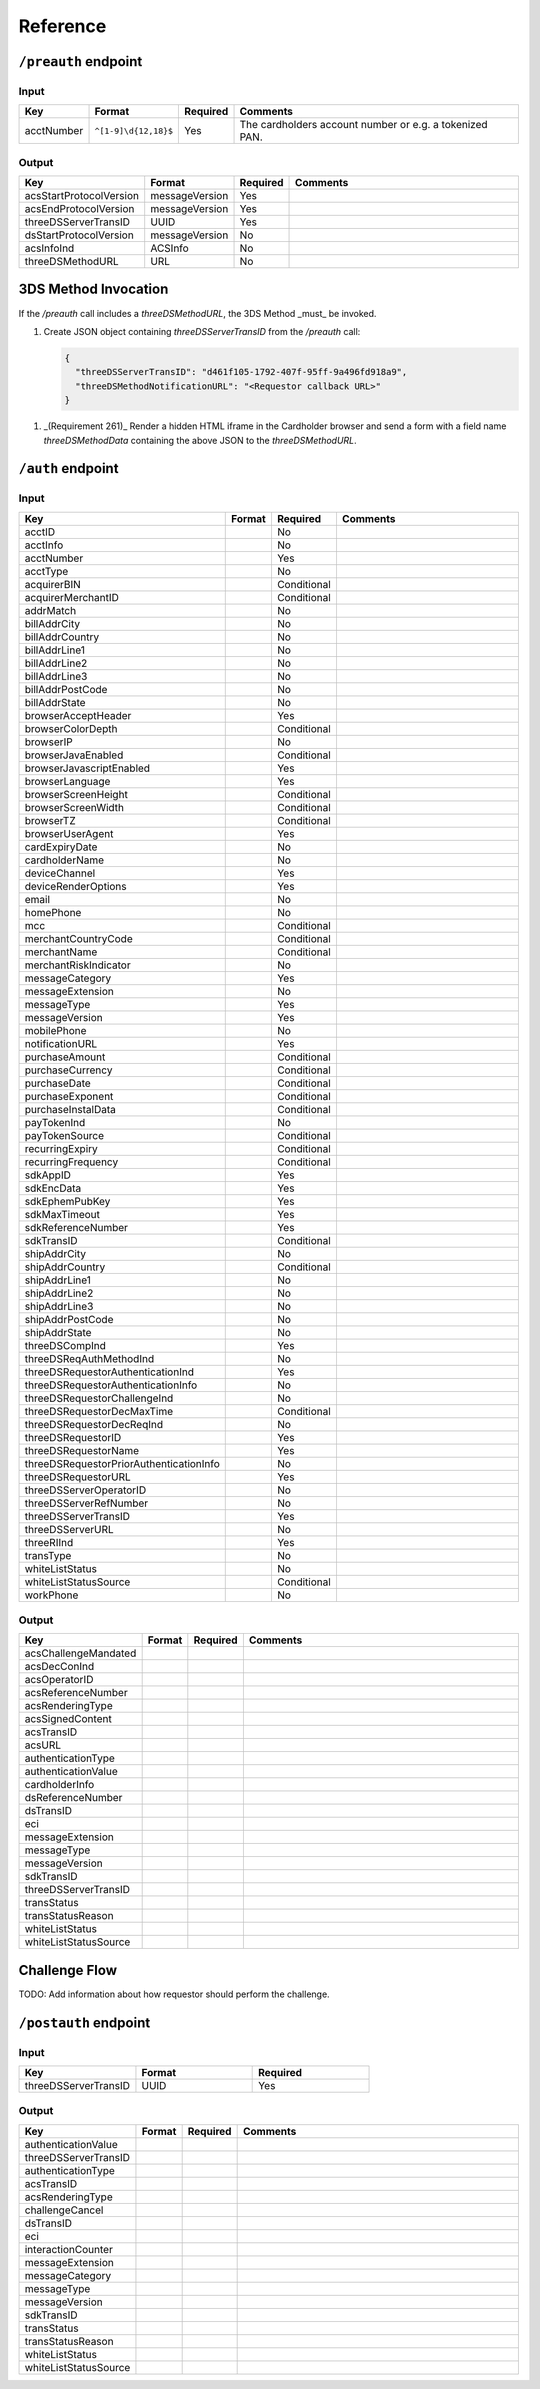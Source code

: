 .. _reference:

#########
Reference
#########

.. _preauth-endpoint:

``/preauth`` endpoint
=====================

Input
-----

.. list-table::
  :widths: 1 1 1 30
  :header-rows: 1

  * - Key
    - Format
    - Required
    - Comments
  * - acctNumber
    - ``^[1-9]\d{12,18}$``
    - Yes
    - The cardholders account number or e.g. a tokenized PAN.

.. _preauth-response:

Output
------

.. list-table::
  :widths: 1 1 1 30
  :header-rows: 1

  * - Key
    - Format
    - Required
    - Comments
  * - acsStartProtocolVersion
    - messageVersion
    - Yes
    - 
  * - acsEndProtocolVersion
    - messageVersion
    - Yes
    - 
  * - threeDSServerTransID
    - UUID
    - Yes
    - 
  * - dsStartProtocolVersion
    - messageVersion
    - No
    - 
  * - acsInfoInd
    - ACSInfo
    - No
    - 
  * - threeDSMethodURL
    - URL
    - No
    - 

3DS Method Invocation
=====================

If the `/preauth` call includes a `threeDSMethodURL`, the 3DS Method _must_ be
invoked.

1. Create JSON object containing `threeDSServerTransID` from the `/preauth`
   call:

   .. code-block:: json

     {
       "threeDSServerTransID": "d461f105-1792-407f-95ff-9a496fd918a9",
       "threeDSMethodNotificationURL": "<Requestor callback URL>"
     }

1. _(Requirement 261)_
   Render a hidden HTML iframe in the Cardholder browser and send a form
   with a field name `threeDSMethodData` containing the above JSON to the
   `threeDSMethodURL`.

.. _auth-endpoint:

``/auth`` endpoint
==================

Input
-----

.. list-table::
  :widths: 1 1 1 30
  :header-rows: 1

  * - Key
    - Format
    - Required
    - Comments
  * - acctID
    - 
    - No
    - 
  * - acctInfo
    - 
    - No
    - 
  * - acctNumber
    - 
    - Yes
    - 
  * - acctType
    - 
    - No
    - 
  * - acquirerBIN
    - 
    - Conditional
    - 
  * - acquirerMerchantID
    - 
    - Conditional
    - 
  * - addrMatch
    - 
    - No
    - 
  * - billAddrCity
    - 
    - No
    - 
  * - billAddrCountry
    - 
    - No
    - 
  * - billAddrLine1
    - 
    - No
    - 
  * - billAddrLine2
    - 
    - No
    - 
  * - billAddrLine3
    - 
    - No
    - 
  * - billAddrPostCode
    - 
    - No
    - 
  * - billAddrState
    - 
    - No
    - 
  * - browserAcceptHeader
    - 
    - Yes
    - 
  * - browserColorDepth
    - 
    - Conditional
    - 
  * - browserIP
    - 
    - No
    - 
  * - browserJavaEnabled
    - 
    - Conditional
    - 
  * - browserJavascriptEnabled
    - 
    - Yes
    - 
  * - browserLanguage
    - 
    - Yes
    - 
  * - browserScreenHeight
    - 
    - Conditional
    - 
  * - browserScreenWidth
    - 
    - Conditional
    - 
  * - browserTZ
    - 
    - Conditional
    - 
  * - browserUserAgent
    - 
    - Yes
    - 
  * - cardExpiryDate
    - 
    - No
    - 
  * - cardholderName
    - 
    - No
    - 
  * - deviceChannel
    - 
    - Yes
    - 
  * - deviceRenderOptions
    - 
    - Yes
    - 
  * - email
    - 
    - No
    - 
  * - homePhone
    - 
    - No
    - 
  * - mcc
    - 
    - Conditional
    - 
  * - merchantCountryCode
    - 
    - Conditional
    - 
  * - merchantName
    - 
    - Conditional
    - 
  * - merchantRiskIndicator
    - 
    - No
    - 
  * - messageCategory
    - 
    - Yes
    - 
  * - messageExtension
    - 
    - No
    - 
  * - messageType
    - 
    - Yes
    - 
  * - messageVersion
    - 
    - Yes
    - 
  * - mobilePhone
    - 
    - No
    - 
  * - notificationURL
    - 
    - Yes
    - 
  * - purchaseAmount
    - 
    - Conditional
    - 
  * - purchaseCurrency
    - 
    - Conditional
    - 
  * - purchaseDate
    - 
    - Conditional
    - 
  * - purchaseExponent
    - 
    - Conditional
    - 
  * - purchaseInstalData
    - 
    - Conditional
    - 
  * - payTokenInd
    - 
    - No
    - 
  * - payTokenSource
    - 
    - Conditional
    - 
  * - recurringExpiry
    - 
    - Conditional
    - 
  * - recurringFrequency
    - 
    - Conditional
    - 
  * - sdkAppID
    - 
    - Yes
    - 
  * - sdkEncData
    - 
    - Yes
    - 
  * - sdkEphemPubKey
    - 
    - Yes
    - 
  * - sdkMaxTimeout
    - 
    - Yes
    - 
  * - sdkReferenceNumber
    - 
    - Yes
    - 
  * - sdkTransID
    - 
    - Conditional
    - 
  * - shipAddrCity
    - 
    - No
    - 
  * - shipAddrCountry
    - 
    - Conditional
    - 
  * - shipAddrLine1
    - 
    - No
    - 
  * - shipAddrLine2
    - 
    - No
    - 
  * - shipAddrLine3
    - 
    - No
    - 
  * - shipAddrPostCode
    - 
    - No
    - 
  * - shipAddrState
    - 
    - No
    - 
  * - threeDSCompInd
    - 
    - Yes
    - 
  * - threeDSReqAuthMethodInd
    - 
    - No
    - 
  * - threeDSRequestorAuthenticationInd
    - 
    - Yes
    - 
  * - threeDSRequestorAuthenticationInfo
    - 
    - No
    - 
  * - threeDSRequestorChallengeInd
    - 
    - No
    - 
  * - threeDSRequestorDecMaxTime
    - 
    - Conditional
    - 
  * - threeDSRequestorDecReqInd
    - 
    - No
    - 
  * - threeDSRequestorID
    - 
    - Yes
    - 
  * - threeDSRequestorName
    - 
    - Yes
    - 
  * - threeDSRequestorPriorAuthenticationInfo
    - 
    - No
    - 
  * - threeDSRequestorURL
    - 
    - Yes
    - 
  * - threeDSServerOperatorID
    - 
    - No
    - 
  * - threeDSServerRefNumber
    - 
    - No
    - 
  * - threeDSServerTransID
    - 
    - Yes
    - 
  * - threeDSServerURL
    - 
    - No
    - 
  * - threeRIInd
    - 
    - Yes
    - 
  * - transType
    - 
    - No
    - 
  * - whiteListStatus
    - 
    - No
    - 
  * - whiteListStatusSource
    - 
    - Conditional
    - 
  * - workPhone
    - 
    - No
    - 

Output
------

.. list-table::
  :widths: 1 1 1 30
  :header-rows: 1

  * - Key
    - Format
    - Required
    - Comments
  * - acsChallengeMandated
    -
    -
    -
  * - acsDecConInd
    -
    -
    -
  * - acsOperatorID
    -
    -
    -
  * - acsReferenceNumber
    -
    -
    -
  * - acsRenderingType
    -
    -
    -
  * - acsSignedContent
    -
    -
    -
  * - acsTransID
    -
    -
    -
  * - acsURL
    -
    -
    -
  * - authenticationType
    -
    -
    -
  * - authenticationValue
    -
    -
    -
  * - cardholderInfo
    -
    -
    -
  * - dsReferenceNumber
    -
    -
    -
  * - dsTransID
    -
    -
    -
  * - eci
    -
    -
    -
  * - messageExtension
    -
    -
    -
  * - messageType
    -
    -
    -
  * - messageVersion
    -
    -
    -
  * - sdkTransID
    -
    -
    -
  * - threeDSServerTransID
    -
    -
    -
  * - transStatus
    -
    -
    -
  * - transStatusReason
    -
    -
    -
  * - whiteListStatus
    -
    -
    -
  * - whiteListStatusSource
    -
    -
    -

.. _challenge-flow:

Challenge Flow
==============

TODO: Add information about how requestor should perform the challenge.

.. _postauth-endpoint:

``/postauth`` endpoint
======================

Input
-----

.. list-table::
  :widths: 1 1 1
  :header-rows: 1

  * - Key
    - Format
    - Required
  * - threeDSServerTransID
    - UUID
    - Yes

Output
------

.. list-table::
  :widths: 1 1 1 30
  :header-rows: 1

  * - Key
    - Format
    - Required
    - Comments
  * - authenticationValue
    -
    -
    -
  * - threeDSServerTransID
    -
    -
    -
  * - authenticationType
    -
    -
    -
  * - acsTransID
    -
    -
    -
  * - acsRenderingType
    -
    -
    -
  * - challengeCancel
    -
    -
    -
  * - dsTransID
    -
    -
    -
  * - eci
    -
    -
    -
  * - interactionCounter
    -
    -
    -
  * - messageExtension
    -
    -
    -
  * - messageCategory
    -
    -
    -
  * - messageType
    -
    -
    -
  * - messageVersion
    -
    -
    -
  * - sdkTransID
    -
    -
    -
  * - transStatus
    -
    -
    -
  * - transStatusReason
    -
    -
    -
  * - whiteListStatus
    -
    -
    -
  * - whiteListStatusSource
    -
    -
    -
